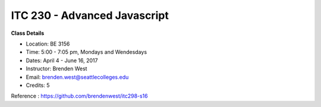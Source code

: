 ITC 230 - Advanced Javascript 
--------

**Class Details**

- Location: BE 3156
- Time: 5:00 - 7:05 pm, Mondays and Wendesdays
- Dates: April 4 - June 16, 2017
- Instructor: Brenden West
- Email: brenden.west@seattlecolleges.edu
- Credits: 5

Reference : https://github.com/brendenwest/itc298-s16


